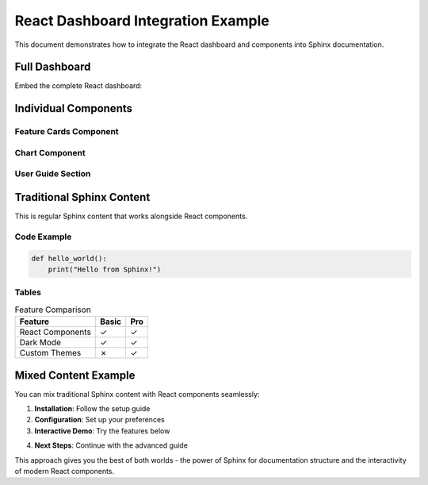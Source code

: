 React Dashboard Integration Example
===================================

This document demonstrates how to integrate the React dashboard and components into Sphinx documentation.

Full Dashboard
--------------

Embed the complete React dashboard:

.. react-dashboard::
   :height: 800px
   :theme: auto
   :class: my-dashboard

Individual Components
---------------------

Feature Cards Component
~~~~~~~~~~~~~~~~~~~~~~~

.. react-component:: FeatureCards
   :props: {"title": "Platform Features", "subtitle": "Everything you need to build amazing applications"}
   :height: 600px

Chart Component
~~~~~~~~~~~~~~~

.. react-component:: Chart
   :props: {"data": [{"label": "Jan", "value": 65}, {"label": "Feb", "value": 78}, {"label": "Mar", "value": 90}], "type": "bar", "title": "Monthly Usage"}
   :height: 400px

User Guide Section
~~~~~~~~~~~~~~~~~~

.. react-component:: UserGuideSection
   :props: {"title": "Getting Started Guide", "subtitle": "Learn the basics in just a few steps"}
   :height: 500px

Traditional Sphinx Content
--------------------------

This is regular Sphinx content that works alongside React components.

Code Example
~~~~~~~~~~~~

.. code-block:: python

   def hello_world():
       print("Hello from Sphinx!")

Tables
~~~~~~

.. list-table:: Feature Comparison
   :header-rows: 1

   * - Feature
     - Basic
     - Pro
   * - React Components
     - ✓
     - ✓
   * - Dark Mode
     - ✓
     - ✓
   * - Custom Themes
     - ✗
     - ✓

Mixed Content Example
---------------------

You can mix traditional Sphinx content with React components seamlessly:

1. **Installation**: Follow the setup guide
2. **Configuration**: Set up your preferences
3. **Interactive Demo**: Try the features below

.. react-component:: FeatureCards
   :props: {"features": [{"icon": "Zap", "title": "Fast", "description": "Lightning fast performance"}, {"icon": "Shield", "title": "Secure", "description": "Enterprise security"}]}

4. **Next Steps**: Continue with the advanced guide

This approach gives you the best of both worlds - the power of Sphinx for documentation structure and the interactivity of modern React components.
